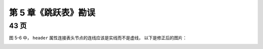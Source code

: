 第 5 章《跳跃表》勘误
==========================


43 页
-----------

图 5-6 中， ``header`` 属性连接表头节点的连线应该是实线而不是虚线，
以下是修正后的图片：

.. image:: image/5-6.svg
